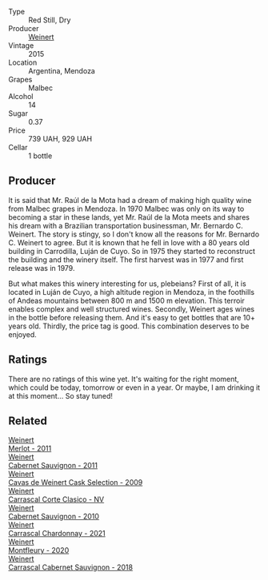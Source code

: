 #+attr_html: :class wine-main-image
[[file:/images/72/67de94-08ba-46be-a6c8-cef992cf97a6/2023-02-21-06-39-39-IMG-5145@512.webp]]

- Type :: Red Still, Dry
- Producer :: [[barberry:/producers/75dc06c5-259d-4a2f-854f-d7cba5af0d23][Weinert]]
- Vintage :: 2015
- Location :: Argentina, Mendoza
- Grapes :: Malbec
- Alcohol :: 14
- Sugar :: 0.37
- Price :: 739 UAH, 929 UAH
- Cellar :: 1 bottle

** Producer

It is said that Mr. Raúl de la Mota had a dream of making high quality wine from Malbec grapes in Mendoza. In 1970 Malbec was only on its way to becoming a star in these lands, yet Mr. Raúl de la Mota meets and shares his dream with a Brazilian transportation businessman, Mr. Bernardo C. Weinert. The story is stingy, so I don't know all the reasons for Mr. Bernardo C. Weinert to agree. But it is known that he fell in love with a 80 years old building in Carrodilla, Luján de Cuyo. So in 1975 they started to reconstruct the building and the winery itself. The first harvest was in 1977 and first release was in 1979.

But what makes this winery interesting for us, plebeians? First of all, it is located in Luján de Cuyo, a high altitude region in Mendoza, in the foothills of Andeas mountains between 800 m and 1500 m elevation. This terroir enables complex and well structured wines. Secondly, Weinert ages wines in the bottle before releasing them. And it's easy to get bottles that are 10+ years old. Thirdly, the price tag is good. This combination deserves to be enjoyed.

** Ratings

There are no ratings of this wine yet. It's waiting for the right moment, which could be today, tomorrow or even in a year. Or maybe, I am drinking it at this moment... So stay tuned!

** Related

#+begin_export html
<div class="flex-container">
  <a class="flex-item flex-item-left" href="/wines/1cef4a62-828f-47ca-8489-ea911196b860.html">
    <img class="flex-bottle" src="/images/1c/ef4a62-828f-47ca-8489-ea911196b860/2022-09-14-15-06-59-67A8CA19-8B5B-4E29-92B5-6CF952C935D9-1-105-c@512.webp"></img>
    <section class="h">Weinert</section>
    <section class="h text-bolder">Merlot - 2011</section>
  </a>

  <a class="flex-item flex-item-right" href="/wines/1de7ff40-6385-4ed1-898c-7ade51b63a98.html">
    <img class="flex-bottle" src="/images/1d/e7ff40-6385-4ed1-898c-7ade51b63a98/2022-09-20-15-43-17-IMG-2295@512.webp"></img>
    <section class="h">Weinert</section>
    <section class="h text-bolder">Cabernet Sauvignon - 2011</section>
  </a>

  <a class="flex-item flex-item-left" href="/wines/24a83b0b-3c1b-4412-8b5d-febaf2394108.html">
    <img class="flex-bottle" src="/images/24/a83b0b-3c1b-4412-8b5d-febaf2394108/2020-11-25-11-31-08-FD0BF3A2-4F90-4FD4-AEC2-8B136D550FF7-1-105-c@512.webp"></img>
    <section class="h">Weinert</section>
    <section class="h text-bolder">Cavas de Weinert Cask Selection - 2009</section>
  </a>

  <a class="flex-item flex-item-right" href="/wines/5434ad31-8f1f-4e7a-8daf-22f888c3a71c.html">
    <img class="flex-bottle" src="/images/54/34ad31-8f1f-4e7a-8daf-22f888c3a71c/2022-09-20-16-01-36-IMG-2327@512.webp"></img>
    <section class="h">Weinert</section>
    <section class="h text-bolder">Carrascal Corte Clasico - NV</section>
  </a>

  <a class="flex-item flex-item-left" href="/wines/5c2c2225-14c9-45cb-94b8-a40f8ad3b5f7.html">
    <img class="flex-bottle" src="/images/5c/2c2225-14c9-45cb-94b8-a40f8ad3b5f7/2021-12-17-15-36-13-503889A5-17D0-431E-9230-6D6F02F0396D-1-105-c@512.webp"></img>
    <section class="h">Weinert</section>
    <section class="h text-bolder">Cabernet Sauvignon - 2010</section>
  </a>

  <a class="flex-item flex-item-right" href="/wines/60de313a-fc2e-46dd-92d2-4793e97ef93b.html">
    <img class="flex-bottle" src="/images/60/de313a-fc2e-46dd-92d2-4793e97ef93b/2022-06-12-17-30-24-9FE270CC-0C50-4D90-9097-0FBBEC3BF09E@512.webp"></img>
    <section class="h">Weinert</section>
    <section class="h text-bolder">Carrascal Chardonnay - 2021</section>
  </a>

  <a class="flex-item flex-item-left" href="/wines/64cb0bbe-8a1f-4909-8a99-c4ecfcec14af.html">
    <img class="flex-bottle" src="/images/64/cb0bbe-8a1f-4909-8a99-c4ecfcec14af/2021-08-20-08-48-50-1F6D9AF9-E85E-47F5-B746-326E976F1B46-1-105-c@512.webp"></img>
    <section class="h">Weinert</section>
    <section class="h text-bolder">Montfleury - 2020</section>
  </a>

  <a class="flex-item flex-item-right" href="/wines/bcc18dc0-d37b-49bf-84a0-7168f595e7ed.html">
    <img class="flex-bottle" src="/images/bc/c18dc0-d37b-49bf-84a0-7168f595e7ed/2022-09-26-22-13-39-F2ED61B7-F62E-4A18-A941-CBCBBE8D1945-1-102-o@512.webp"></img>
    <section class="h">Weinert</section>
    <section class="h text-bolder">Carrascal Cabernet Sauvignon - 2018</section>
  </a>

</div>
#+end_export
